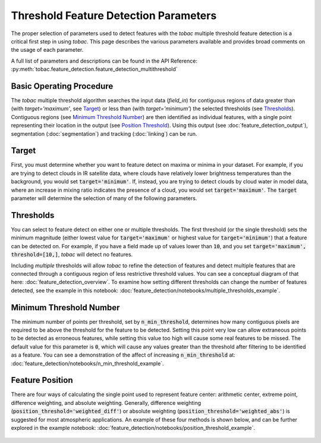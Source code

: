 Threshold Feature Detection Parameters
--------------------------------------

The proper selection of parameters used to detect features with the *tobac* multiple threshold feature detection is a critical first step in using *tobac*. This page describes the various parameters available and provides broad comments on the usage of each parameter.

A full list of parameters and descriptions can be found in the API Reference: :py:meth:`tobac.feature_detection.feature_detection_multithreshold`

=========================
Basic Operating Procedure
=========================
The *tobac* multiple threshold algorithm searches the input data (`field_in`) for contiguous regions of data greater than (with `target='maximum'`, see `Target`_) or less than (with `target='minimum'`) the selected thresholds (see `Thresholds`_). Contiguous regions (see `Minimum Threshold Number`_) are then identified as individual features, with a single point representing their location in the output (see `Position Threshold`_). Using this output (see :doc:`feature_detection_output`), segmentation (:doc:`segmentation`) and tracking (:doc:`linking`) can be run. 

.. _Target:
======
Target
======
First, you must determine whether you want to feature detect on maxima or minima in your dataset. For example, if you are trying to detect clouds in IR satellite data, where clouds have relatively lower brightness temperatures than the background, you would set :code:`target='minimum'`. If, instead, you are trying to detect clouds by cloud water in model data, where an increase in mixing ratio indicates the presence of a cloud, you would set :code:`target='maximum'`. The :code:`target` parameter will determine the selection of many of the following parameters.

.. _Thresholds:
==========
Thresholds
==========
You can select to feature detect on either one or multiple thresholds. The first threshold (or the single threshold) sets the minimum magnitude (either lowest value for :code:`target='maximum'` or highest value for :code:`target='minimum'`) that a feature can be detected on. For example, if you have a field made up of values lower than :code:`10`, and you set :code:`target='maximum', threshold=[10,]`, *tobac* will detect no features. 

Including *multiple* thresholds will allow *tobac* to refine the detection of features and detect multiple features that are connected through a contiguous region of less restrictive threshold values. You can see a conceptual diagram of that here: :doc:`feature_detection_overview`. To examine how setting different thresholds can change the number of features detected, see the example in this notebook: :doc:`feature_detection/notebooks/multiple_thresholds_example`.


.. _Minimum Threshold Number:
========================
Minimum Threshold Number
========================
The minimum number of points per threshold, set by :code:`n_min_threshold`, determines how many contiguous pixels are required to be above the threshold for the feature to be detected. Setting this point very low can allow extraneous points to be detected as erroneous features, while setting this value too high will cause some real features to be missed. The default value for this parameter is :code:`0`, which will cause any values greater than the threshold after filtering to be identified as a feature. You can see a demonstration of the affect of increasing :code:`n_min_threshold` at: :doc:`feature_detection/notebooks/n_min_threshold_example`.

.. _Position Threshold:
================
Feature Position
================
There are four ways of calculating the single point used to represent feature center: arithmetic center, extreme point, difference weighting, and absolute weighting. Generally, difference weighting (:code:`position_threshold='weighted_diff'`) or absolute weighting (:code:`position_threshold='weighted_abs'`) is suggested for most atmospheric applications. An example of these four methods is shown below, and can be further explored in the example notebook: :doc:`feature_detection/notebooks/position_threshold_example`.

	.. image:: images/position_thresholds.png
            :width: 500 px

